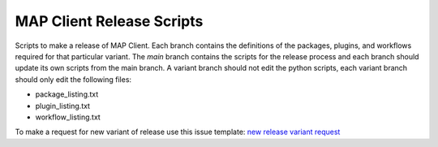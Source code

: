
MAP Client Release Scripts
==========================

Scripts to make a release of MAP Client.
Each branch contains the definitions of the packages, plugins, and workflows required for that particular variant.
The *main* branch contains the scripts for the release process and each branch should update its own scripts from the main branch.
A variant branch should not edit the python scripts, each variant branch should only edit the following files:

* package_listing.txt
* plugin_listing.txt
* workflow_listing.txt

To make a request for new variant of release use this issue template: `new release variant request <https://github.com/hsorby/mapclientreleasescripts/issues/new?assignees=&labels=&projects=&template=new-variant-request.md&title=%5BNew+variant%5D+>`_
